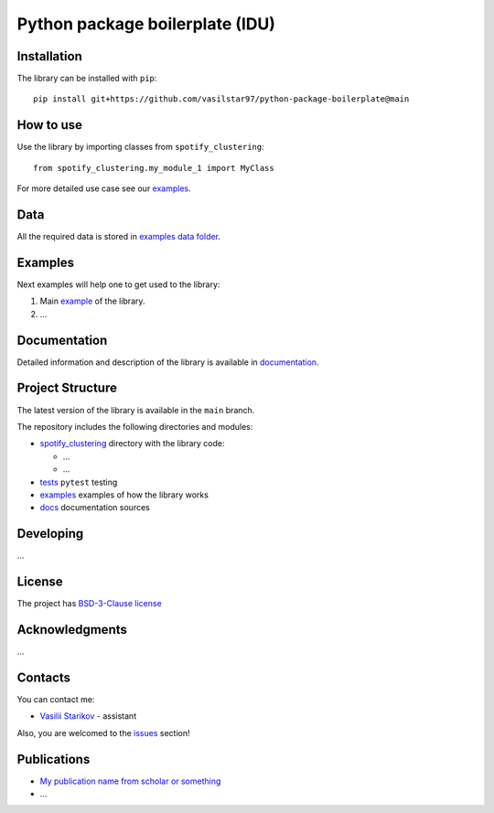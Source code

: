 Python package boilerplate (IDU) 
================================

.. logo-start

.. figure:: https://sun9-46.userapi.com/impf/aUFBStH0x_6jN9UhgwrKN1WN4hZ9Y2HMMrXT2w/NuzVobaGlZ0.jpg?size=1590x400&quality=95&crop=0,0,1878,472&sign=9d33baa41a86de35d951d4bbd8011994&type=cover_group
   :alt: The Institute of Design and Urban Studies

.. logo-end

|Documentation Status| |PythonVersion| |Black|

.. readme-start 

Installation
------------

The library can be installed with ``pip``:

::

   pip install git+https://github.com/vasilstar97/python-package-boilerplate@main


How to use
----------

Use the library by importing classes from ``spotify_clustering``:

::

   from spotify_clustering.my_module_1 import MyClass

For more detailed use case see our `examples <#examples>`__.

Data
----

All the required data is stored in `examples
data folder <./examples/data>`__.

Examples
--------

Next examples will help one to get used to the library:

1. Main `example <./examples/my_example.ipynb>`__ of the library.
2. ...

Documentation
-------------

Detailed information and description of the library is available in
`documentation <https://vasilstar97.github.io/python-package-boilerplate/>`__.

Project Structure
-----------------

The latest version of the library is available in the ``main`` branch.

The repository includes the following directories and modules:

-  `spotify_clustering <./spotify_clustering>`__
   directory with the library code:

   -  ...
   -  ...

-  `tests <./tests>`__
   ``pytest`` testing
-  `examples <./examples>`__
   examples of how the library works
-  `docs <./docs>`__
   documentation sources

Developing
----------

...

License
-------

The project has `BSD-3-Clause license <./LICENSE>`__

Acknowledgments
---------------

...

Contacts
--------

You can contact me:

-  `Vasilii Starikov <https://t.me/vasilstar>`__ - assistant

Also, you are welcomed to the `issues <./issues>`__ section!

Publications
------------

-  `My publication name from scholar or something <https://scholar.google.com/>`__
-  ...

.. |Documentation Status| image:: https://github.com/vasilstar97/python-package-boilerplate/actions/workflows/documentation.yml/badge.svg?branch=main
   :target: https://vasilstar97.github.io/python-package-boilerplate/
.. |PythonVersion| image:: https://img.shields.io/badge/python-3.10-blue
   :target: https://pypi.org/project/geopandas/
.. |Black| image:: https://img.shields.io/badge/code%20style-black-000000.svg
   :target: https://github.com/psf/black

.. readme-end
